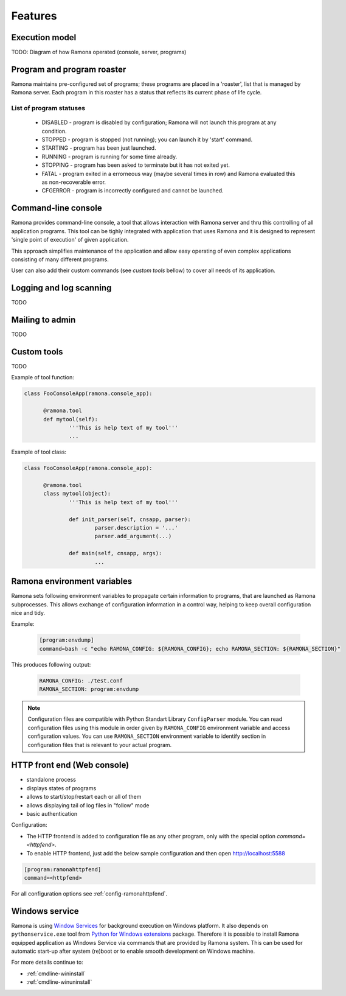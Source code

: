 
Features
========

Execution model
---------------

TODO: Diagram of how Ramona operated (console, server, programs)


Program and program roaster
---------------------------

Ramona maintains pre-configured set of programs; these programs are placed in a 'roaster', list that is managed by Ramona server.
Each program in this roaster has a status that reflects its current phase of life cycle.

List of program statuses
^^^^^^^^^^^^^^^^^^^^^^^^
  * DISABLED - program is disabled by configuration; Ramona will not launch this program at any condition.
  * STOPPED - program is stopped (not running); you can launch it by 'start' command.
  * STARTING - program has been just launched.
  * RUNNING - program is running for some time already.
  * STOPPING - program has been asked to terminate but it has not exited yet.
  * FATAL - program exited in a errorneous way (maybe several times in row) and Ramona evaluated this as non-recoverable error.
  * CFGERROR - program is incorrectly configured and cannot be launched.


Command-line console
--------------------

Ramona provides command-line console, a tool that allows interaction with Ramona server and thru this controlling of all application programs. This tool can be tighly integrated with application that uses Ramona and it is designed to represent 'single point of execution' of given application.

This approach simplifies maintenance of the application and allow easy operating of even complex applications consisting of many different programs.

User can also add their custom commands (see *custom tools* bellow) to cover all needs of its application.


Logging and log scanning
------------------------

TODO


Mailing to admin
----------------

TODO


Custom tools
------------

TODO


Example of tool function:

.. code-block:: python

  class FooConsoleApp(ramona.console_app):

  	@ramona.tool
  	def mytool(self):
  		'''This is help text of my tool'''
  		...


Example of tool class:

.. code-block:: python

  class FooConsoleApp(ramona.console_app):

  	@ramona.tool
  	class mytool(object):
  		'''This is help text of my tool'''
  	
  		def init_parser(self, cnsapp, parser):
			parser.description = '...'
			parser.add_argument(...)
  
		def main(self, cnsapp, args):
  			...


Ramona environment variables
----------------------------

Ramona sets following environment variables to propagate certain information to programs, that are launched as Ramona subprocesses.
This allows exchange of configuration information in a control way, helping to keep overall configuration nice and tidy.

.. attribute:: RAMONA_CONFIG

  This environment variable specifies list of configuration files that has been used to configure Ramona server.
  List is ordered (configuration values can overlap so correct override behaviour needs to be maintained) and its separator is ':' for POSIX or ';' for Windows. See ``os.pathsep`` in Python.

  Client application can use this variable to read configuration from same place(s) as Ramona did.


.. attribute:: RAMONA_SECTION

  This environment variable reflect name of section in Ramona configuration files that in relevant for actual program (subprocess of Ramona). Uses can use this value to reach program specific configuration options.


Example:

  .. code-block:: ini

    [program:envdump]
    command=bash -c "echo RAMONA_CONFIG: ${RAMONA_CONFIG}; echo RAMONA_SECTION: ${RAMONA_SECTION}"


This produces following output:

  .. code-block:: console

    RAMONA_CONFIG: ./test.conf
    RAMONA_SECTION: program:envdump

.. note::

  Configuration files are compatible with Python Standart Library ``ConfigParser`` module.
  You can read configuration files using this module in order given by ``RAMONA_CONFIG`` environment variable and access configuration values. You can use ``RAMONA_SECTION`` environment variable to identify section in configuration files that is relevant to your actual program.


HTTP front end (Web console)
----------------------------

.. image:: img/httpfend.png
   :width: 600px

- standalone process
- displays states of programs 
- allows to start/stop/restart each or all of them
- allows displaying tail of log files in "follow" mode 
- basic authentication

Configuration:

- The HTTP frontend is added to configuration file as any other program, only with the special option `command=<httpfend>`.
- To enable HTTP frontend, just add the below sample configuration and then open http://localhost:5588

.. code-block:: ini
  
  [program:ramonahttpfend]
  command=<httpfend>

For all configuration options see :ref:`config-ramonahttpfend`.


Windows service
---------------

Ramona is using `Window Services`_ for background execution on Windows platform.
It also depends on ``pythonservice.exe`` tool from `Python for Windows extensions`_ package. Therefore it is possible to install Ramona equipped application as Windows Service via commands that are provided by Ramona system. This can be used for automatic start-up after system (re)boot or to enable smooth development on Windows machine.

For more details continue to:

- :ref:`cmdline-wininstall`
- :ref:`cmdline-winuninstall`

.. _`Window Services`: http://en.wikipedia.org/wiki/Windows_service
.. _`Python for Windows extensions`: http://sourceforge.net/projects/pywin32/
